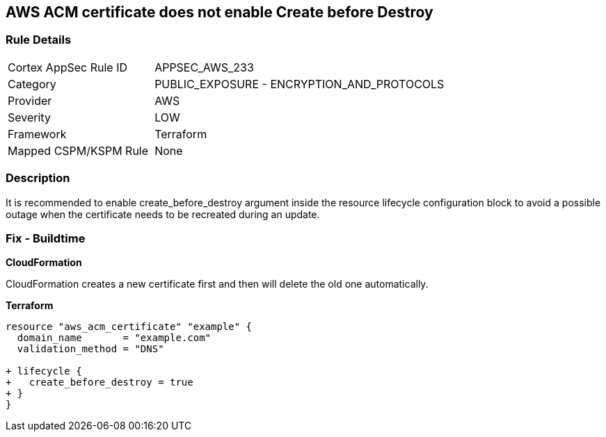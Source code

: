 == AWS ACM certificate does not enable Create before Destroy


=== Rule Details

[cols="1,2"]
|===
|Cortex AppSec Rule ID |APPSEC_AWS_233
|Category |PUBLIC_EXPOSURE - ENCRYPTION_AND_PROTOCOLS
|Provider |AWS
|Severity |LOW
|Framework |Terraform
|Mapped CSPM/KSPM Rule |None
|===


=== Description 


It is recommended to enable create_before_destroy argument inside the resource lifecycle configuration block to avoid a possible outage when the certificate needs to be recreated during an update.

=== Fix - Buildtime


*CloudFormation* 


CloudFormation creates a new certificate first and then will delete the old one automatically.


*Terraform* 




[source,go]
----
resource "aws_acm_certificate" "example" {
  domain_name       = "example.com"
  validation_method = "DNS"

+ lifecycle {
+   create_before_destroy = true
+ }
}
----
